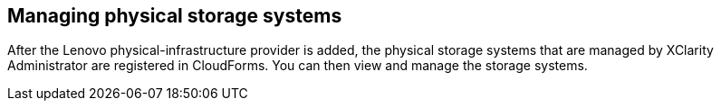 == Managing physical storage systems

After the Lenovo physical-infrastructure provider is added, the physical storage systems that are managed by XClarity Administrator are registered in CloudForms. You can then view and manage the storage systems.
